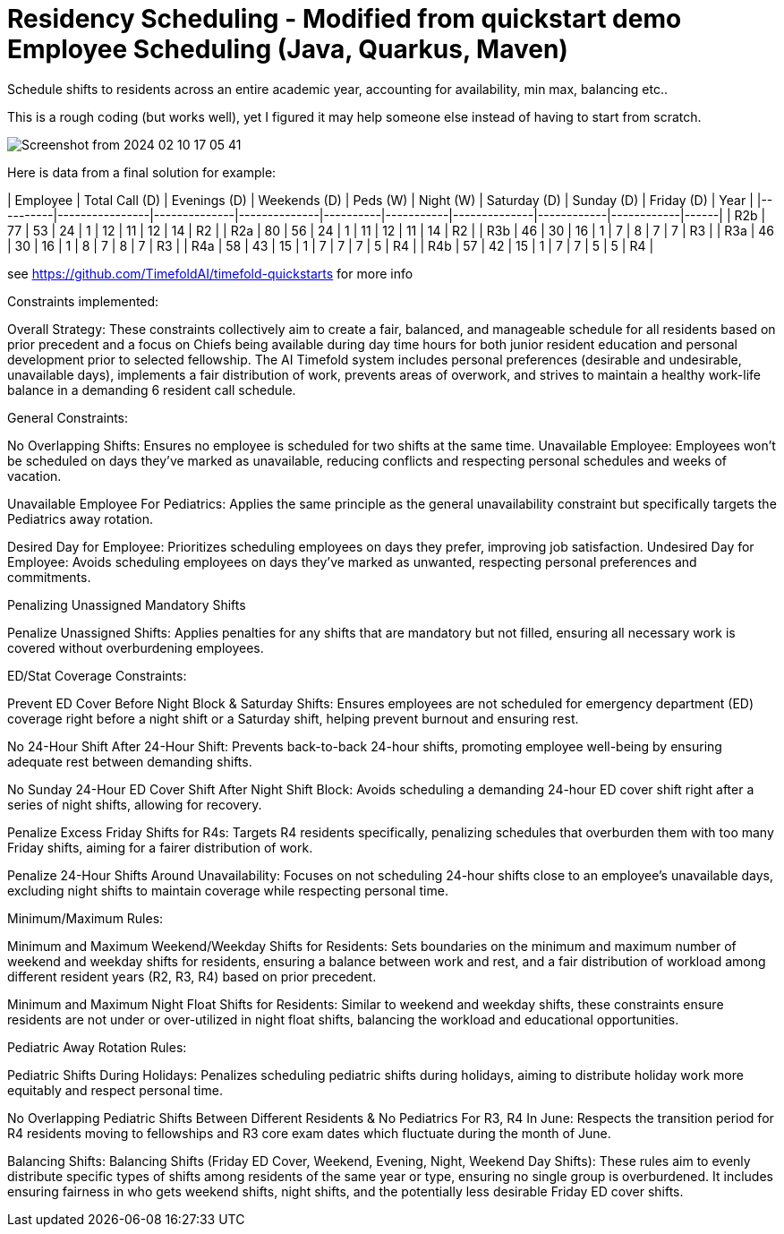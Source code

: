 = Residency Scheduling - Modified from quickstart demo Employee Scheduling (Java, Quarkus, Maven)

Schedule shifts to residents across an entire academic year, accounting for availability, min max, balancing etc.. 

This is a rough coding (but works well), yet I figured it may help someone else instead of having to start from scratch. 

image::Screenshot from 2024-02-10 17-05-41.png[]

Here is data from a final solution for example:

| Employee | Total Call (D) | Evenings (D) | Weekends (D) | Peds (W) | Night (W) | Saturday (D) | Sunday (D) | Friday (D) | Year |
|----------|----------------|--------------|--------------|----------|-----------|--------------|------------|------------|------|
| R2b      | 77             | 53           | 24           | 1        | 12        | 11           | 12         | 14         | R2   |
| R2a      | 80             | 56           | 24           | 1        | 11        | 12           | 11         | 14         | R2   |
| R3b      | 46             | 30           | 16           | 1        | 7         | 8            | 7          | 7          | R3   |
| R3a      | 46             | 30           | 16           | 1        | 8         | 7            | 8          | 7          | R3   |
| R4a      | 58             | 43           | 15           | 1        | 7         | 7            | 7          | 5          | R4   |
| R4b      | 57             | 42           | 15           | 1        | 7         | 7            | 5          | 5          | R4   |


see https://github.com/TimefoldAI/timefold-quickstarts for more info

Constraints implemented:

Overall Strategy:
These constraints collectively aim to create a fair, balanced, and manageable schedule for all residents based on prior precedent and a focus on Chiefs being available during day time hours for both junior resident education and personal development prior to selected fellowship. The AI Timefold system includes personal preferences (desirable and undesirable, unavailable days), implements a fair distribution of work, prevents areas of overwork, and strives to maintain a healthy work-life balance in a demanding 6 resident call schedule. 

General Constraints:

No Overlapping Shifts: Ensures no employee is scheduled for two shifts at the same time.
Unavailable Employee: Employees won't be scheduled on days they've marked as unavailable, reducing conflicts and respecting personal schedules and weeks of vacation.

Unavailable Employee For Pediatrics: Applies the same principle as the general unavailability constraint but specifically targets the Pediatrics away rotation.

Desired Day for Employee: Prioritizes scheduling employees on days they prefer, improving job satisfaction.
Undesired Day for Employee: Avoids scheduling employees on days they've marked as unwanted, respecting personal preferences and commitments.

Penalizing Unassigned Mandatory Shifts

Penalize Unassigned Shifts: Applies penalties for any shifts that are mandatory but not filled, ensuring all necessary work is covered without overburdening employees.

ED/Stat Coverage Constraints:

Prevent ED Cover Before Night Block & Saturday Shifts: Ensures employees are not scheduled for emergency department (ED) coverage right before a night shift or a Saturday shift, helping prevent burnout and ensuring rest.

No 24-Hour Shift After 24-Hour Shift: Prevents back-to-back 24-hour shifts, promoting employee well-being by ensuring adequate rest between demanding shifts.

No Sunday 24-Hour ED Cover Shift After Night Shift Block: Avoids scheduling a demanding 24-hour ED cover shift right after a series of night shifts, allowing for recovery.

Penalize Excess Friday Shifts for R4s: Targets R4 residents specifically, penalizing schedules that overburden them with too many Friday shifts, aiming for a fairer distribution of work.

Penalize 24-Hour Shifts Around Unavailability: Focuses on not scheduling 24-hour shifts close to an employee's unavailable days, excluding night shifts to maintain coverage while respecting personal time.

Minimum/Maximum Rules:

Minimum and Maximum Weekend/Weekday Shifts for Residents: Sets boundaries on the minimum and maximum number of weekend and weekday shifts for residents, ensuring a balance between work and rest, and a fair distribution of workload among different resident years (R2, R3, R4) based on prior precedent.

Minimum and Maximum Night Float Shifts for Residents: Similar to weekend and weekday shifts, these constraints ensure residents are not under or over-utilized in night float shifts, balancing the workload and educational opportunities.

Pediatric Away Rotation Rules:

Pediatric Shifts During Holidays: Penalizes scheduling pediatric shifts during holidays, aiming to distribute holiday work more equitably and respect personal time.

No Overlapping Pediatric Shifts Between Different Residents & No Pediatrics For R3, R4 In June: Respects the transition period for R4 residents moving to fellowships and R3 core exam dates which fluctuate during the month of June.

Balancing Shifts:
Balancing Shifts (Friday ED Cover, Weekend, Evening, Night, Weekend Day Shifts): These rules aim to evenly distribute specific types of shifts among residents of the same year or type, ensuring no single group is overburdened. It includes ensuring fairness in who gets weekend shifts, night shifts, and the potentially less desirable Friday ED cover shifts.

